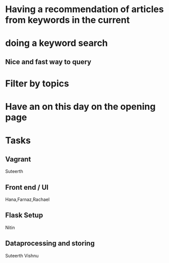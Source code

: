 * Having a recommendation of articles from keywords in the current
* doing a keyword search 
** Nice and fast way to query 
* Filter by topics 
* Have an on this day on the opening page
* Tasks
** Vagrant
      Suteerth 
** Front end / UI 
      Hana,Farnaz,Rachael
** Flask Setup
      Nitin
** Dataprocessing and storing
      Suteerth Vishnu
